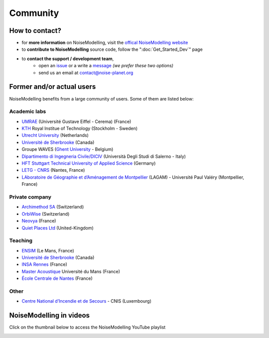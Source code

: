 Community
^^^^^^^^^^^^^^^^^

How to contact?
~~~~~~~~~~~~~~~~~~~~~~~~~~~~~~~~~

* for **more information** on NoiseModelling, visit the `offical NoiseModelling website`_
* to **contribute to NoiseModelling** source code, follow the ":doc:`Get_Started_Dev`" page
* to **contact the support / development team**, 
    - open an `issue`_ or a write a `message`_ *(we prefer these two options)*
    - send us an email at contact@noise-planet.org  

.. _issue : https://github.com/Universite-Gustave-Eiffel/NoiseModelling/issues
.. _message : https://github.com/Universite-Gustave-Eiffel/NoiseModelling/discussions
.. _offical NoiseModelling website : http://noise-planet.org/noisemodelling.html


Former and/or actual users
~~~~~~~~~~~~~~~~~~~~~~~~~~~~~~~~~

NoiseModelling benefits from a large community of users. Some of them are listed below:

Academic labs
------------------

* `UMRAE`_ (Université Gustave Eiffel - Cerema) (France)
* `KTH`_ Royal Institue of Technology (Stockholm - Sweden)
* `Utrecht University`_ (Netherlands)
* `Université de Sherbrooke`_ (Canada)
* Groupe WAVES (`Ghent University`_ - Belgium)
* `Dipartimento di Ingegneria Civile/DICIV`_ (Università Degli Studi di Salerno - Italy)
* `HFT Stuttgart Technical University of Applied Science`_ (Germany)
* `LETG - CNRS`_ (Nantes, France)
* `LAboratoire de Géographie et d’Aménagement de Montpellier`_ (LAGAM) - Université Paul Valéry (Montpellier, France)

Private company
------------------

* `Archimethod SA`_ (Switzerland)
* `OrbiWise`_ (Switzerland)
* `Neovya`_ (France)
* `Quiet Places Ltd`_ (United-Kingdom)

Teaching
------------------

* `ENSIM`_ (Le Mans, France)
* `Université de Sherbrooke`_ (Canada)
* `INSA Rennes`_ (France)
* `Master Acoustique`_ Université du Mans (France)
* `École Centrale de Nantes`_ (France)

Other
------------------

* `Centre National d’Incendie et de Secours`_ - CNIS (Luxembourg)


.. _UMRAE: https://www.umrae.fr
.. _KTH: https://www.kth.se/en
.. _Utrecht University: https://www.uu.nl/en
.. _Université de Sherbrooke : https://www.usherbrooke.ca/
.. _Ghent University : https://www.ugent.be/en
.. _Dipartimento di Ingegneria Civile/DICIV: https://www.diciv.unisa.it/
.. _HFT Stuttgart Technical University of Applied Science: https://www.hft-stuttgart.com/
.. _LETG - CNRS: https://letg.cnrs.fr/
.. _LAboratoire de Géographie et d’Aménagement de Montpellier: https://lagam.xyz/

.. _Archimethod SA: https://archi-method.ch/
.. _OrbiWise: https://orbiwise.com/
.. _Neovya: https://www.neovya.com/
.. _Quiet Places Ltd: https://www.quietplacesuk.com/

.. _ENSIM: https://ensim.univ-lemans.fr/
.. _INSA Rennes: https://www.insa-rennes.fr/
.. _Master Acoustique: https://www.univ-lemans.fr/fr/formation/catalogue-des-formations/master-lmd-MLMD/sciences-technologies-sante-0004/master-acoustique-IXLYLOF4.html
.. _École Centrale de Nantes: https://www.ec-nantes.fr/

.. _Centre National d’Incendie et de Secours: https://112.public.lu/fr/organisation/cnis0.html

NoiseModelling in videos
~~~~~~~~~~~~~~~~~~~~~~~~~~~~~~~~~

Click on the thumbnail below to access the NoiseModelling YouTube playlist

.. image:: ./images/Community/Youtube_playlist.png
    :alt: NoiseModelling YouTube playlist
    :target: https://www.youtube.com/playlist?list=PLIZraYcEigE8aOrpk7ythCM3ygSuhkVjO